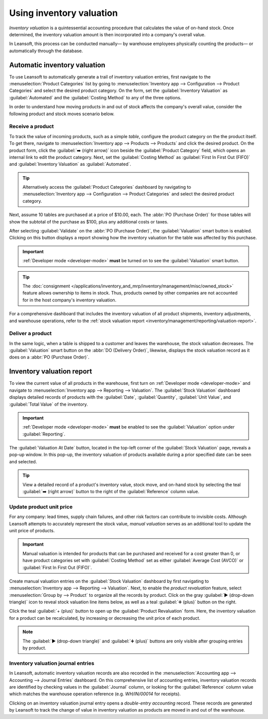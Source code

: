 =========================
Using inventory valuation
=========================

*Inventory valuation* is a quintessential accounting procedure that calculates the value of on-hand
stock. Once determined, the inventory valuation amount is then incorporated into a company's overall
value.

In Leansoft, this process can be conducted manually— by warehouse employees physically counting the
products— or automatically through the database.

Automatic inventory valuation
=============================

To use Leansoft to automatically generate a trail of inventory valuation entries, first navigate to the
:menuselection:`Product Categories` list by going to :menuselection:`Inventory app --> Configuration
--> Product Categories` and select the desired product category. On the form, set the
:guilabel:`Inventory Valuation` as :guilabel:`Automated` and the :guilabel:`Costing Method` to any
of the three options.

.. seealso::
   :ref:`Set up inventory valuation <inventory/management/inventory_valuation_config>`

In order to understand how moving products in and out of stock affects the company's overall value,
consider the following product and stock moves scenario below.

Receive a product
-----------------

To track the value of incoming products, such as a simple *table*, configure the product category on
the the product itself. To get there, navigate to :menuselection:`Inventory app --> Products -->
Products` and click the desired product. On the product form, click the :guilabel:`➡️ (right arrow)`
icon beside the :guilabel:`Product Category` field, which opens an internal link to edit the product
category. Next, set the :guilabel:`Costing Method` as :guilabel:`First In First Out (FIFO)` and
:guilabel:`Inventory Valuation` as :guilabel:`Automated`.

.. tip::
   Alternatively access the :guilabel:`Product Categories` dashboard by navigating to
   :menuselection:`Inventory app --> Configuration --> Product Categories` and select the desired
   product category.

Next, assume 10 tables are purchased at a price of $10.00, each. The :abbr:`PO (Purchase Order)` for
those tables will show the subtotal of the purchase as $100, plus any additional costs or taxes.

.. image:: using_inventory_valuation/purchase-order.png
   :align: center
   :alt: Purchase order with 10 tables products valued at $10.00 each.

After selecting :guilabel:`Validate` on the :abbr:`PO (Purchase Order)`, the :guilabel:`Valuation`
smart button is enabled. Clicking on this button displays a report showing how the inventory
valuation for the table was affected by this purchase.

.. important::
   :ref:`Developer mode <developer-mode>` **must** be turned on to see the :guilabel:`Valuation`
   smart button.

.. tip::
   The :doc:`consignment </applications/inventory_and_mrp/inventory/management/misc/owned_stock>`
   feature allows ownership to items in stock. Thus, products owned by other companies are not
   accounted for in the host company's inventory valuation.

.. image:: using_inventory_valuation/valuation-smart-button.png
   :align: center
   :alt: See Valuation smart button on a receipt, with Developer mode enabled.

For a comprehensive dashboard that includes the inventory valuation of all product shipments,
inventory adjustments, and warehouse operations, refer to the :ref:`stock valuation report
<inventory/management/reporting/valuation-report>`.

Deliver a product
-----------------

In the same logic, when a table is shipped to a customer and leaves the warehouse, the stock
valuation decreases. The :guilabel:`Valuation` smart button on the :abbr:`DO (Delivery Order)`,
likewise, displays the stock valuation record as it does on a :abbr:`PO (Purchase Order)`.

.. image:: using_inventory_valuation/decreased-stock-valuation.png
   :align: center
   :alt: Decreased stock valuation after a product is shipped.

.. _inventory/management/reporting/valuation-report:

Inventory valuation report
==========================

To view the current value of all products in the warehouse, first turn on :ref:`Developer mode
<developer-mode>` and navigate to :menuselection:`Inventory app --> Reporting --> Valuation`. The
:guilabel:`Stock Valuation` dashboard displays detailed records of products with the
:guilabel:`Date`, :guilabel:`Quantity`, :guilabel:`Unit Value`, and :guilabel:`Total Value` of the
inventory.

.. important::
   :ref:`Developer mode <developer-mode>` **must** be enabled to see the :guilabel:`Valuation`
   option under :guilabel:`Reporting`.

.. image:: using_inventory_valuation/inventory-valuation-products.png
   :align: center
   :alt: Inventory valuation report showing multiple products.

The :guilabel:`Valuation At Date` button, located in the top-left corner of the :guilabel:`Stock
Valuation` page, reveals a pop-up window. In this pop-up, the inventory valuation of products
available during a prior specified date can be seen and selected.

.. tip::
   View a detailed record of a product's inventory value, stock move, and on-hand stock by selecting
   the teal :guilabel:`➡️ (right arrow)` button to the right of the :guilabel:`Reference` column
   value.

Update product unit price
-------------------------

For any company: lead times, supply chain failures, and other risk factors can contribute to
invisible costs. Although Leansoft attempts to accurately represent the stock value, *manual valuation*
serves as an additional tool to update the unit price of products.

.. important::
   Manual valuation is intended for products that can be purchased and received for a cost greater
   than 0, or have product categories set with :guilabel:`Costing Method` set as either
   :guilabel:`Average Cost (AVCO)` or :guilabel:`First In First Out (FIFO)`.

.. image:: using_inventory_valuation/add-manual-valuation.png
   :align: center
   :alt: Add manual valuation of stock value to a product.

Create manual valuation entries on the :guilabel:`Stock Valuation` dashboard by first navigating to
:menuselection:`Inventory app --> Reporting --> Valuation`. Next, to enable the *product
revaluation* feature, select :menuselection:`Group by --> Product` to organize all the records by
product. Click on the gray :guilabel:`▶️ (drop-down triangle)` icon to reveal stock valuation line
items below, as well as a teal :guilabel:`➕ (plus)` button on the right.

Click the teal :guilabel:`+ (plus)` button to open up the :guilabel:`Product Revaluation` form.
Here, the inventory valuation for a product can be recalculated, by increasing or decreasing the
unit price of each product.

.. note::
   The :guilabel:`▶️ (drop-down triangle)` and :guilabel:`➕ (plus)` buttons are only visible after
   grouping entries by product.

.. image:: using_inventory_valuation/product-revaluation.png
   :align: center
   :alt: Product revaluation form adding a value of $1.00 with the reason being inflation.

Inventory valuation journal entries
-----------------------------------

In Leansoft, automatic inventory valuation records are also recorded in the :menuselection:`Accounting
app --> Accounting --> Journal Entries` dashboard. On this comprehensive list of accounting entries,
inventory valuation records are identified by checking values in the :guilabel:`Journal` column, or
looking for the :guilabel:`Reference` column value which matches the warehouse operation reference
(e.g. `WH/IN/00014` for receipts).

Clicking on an inventory valuation journal entry opens a *double-entry accounting* record. These
records are generated by Leansoft to track the change of value in inventory valuation as products are
moved in and out of the warehouse.

.. example::
   To view the inventory valuation of 10 *tables*, costing $10.00 each, upon reception from the
   vendor, go to the :menuselection:`Journal Entries` page found in :menuselection:`Accounting app
   --> Accounting --> Journal Entries`. Here, click the journal line where the :guilabel:`Reference`
   column value matches the reference on the receipt, `WH/IN/00014`.

   .. image:: using_inventory_valuation/stock-valuation-product.png
      :align: center
      :alt: Stock valuation page depicting the products within a shipment.

   `Stock interim` is a holding account for money intended to pay vendors for the product. The
   `stock valuation` account stores the value of all on-hand stock.

   .. image:: using_inventory_valuation/inventory-valuation-entry.png
      :align: center
      :alt: Accounting entry for the inventory valuation of 10 tables.

.. seealso::
   `Leansoft Tutorial: Inventory Valuation <https://leansoft.vn/slides/slide/2795/share>`_
